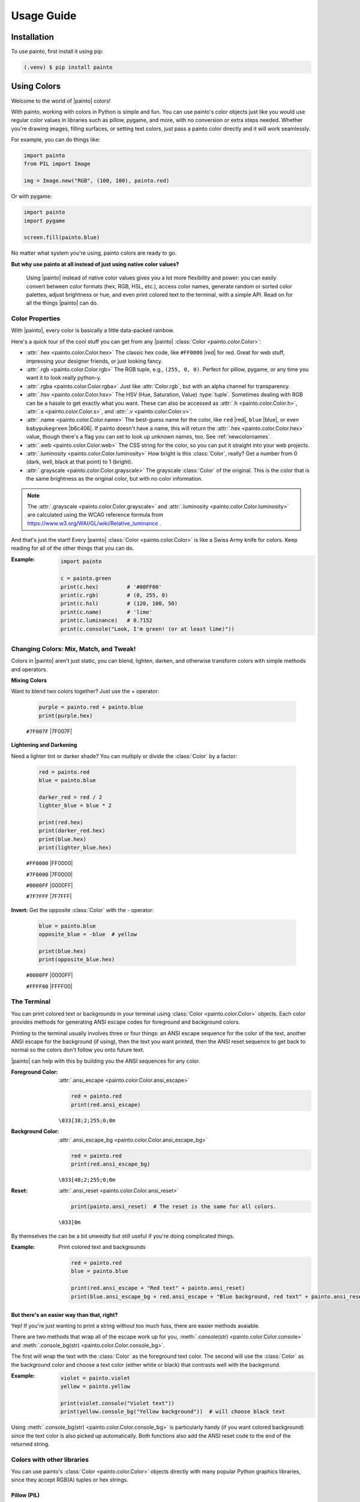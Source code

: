 .. _usageguide:

Usage Guide
===========

.. installation:

Installation
------------

To use painto, first install it using pip:

.. code-block:: console

   (.venv) $ pip install painto

.. _usingcolors:

Using Colors
------------

Welcome to the world of |painto| colors!

With painto, working with colors in Python is simple and fun. You can use painto's color objects
just like you would use regular color values in libraries such as pillow, pygame, and more, with
no conversion or extra steps needed. Whether you're drawing images, filling surfaces, or setting
text colors, just pass a painto color directly and it will work seamlessly.

For example, you can do things like:

.. code-block:: python

   import painto
   from PIL import Image

   img = Image.new("RGB", (100, 100), painto.red)

Or with pygame:

.. code-block:: python

   import painto
   import pygame

   screen.fill(painto.blue)

No matter what system you're using, painto colors are ready to go.


**But why use painto at all instead of just using native color values?**

   Using |painto| instead of native color values gives you a lot more flexibility and power:
   you can easily convert between color formats (hex, RGB, HSL, etc.), access color names,
   generate random or sorted color palettes, adjust brightness or hue, and even print colored
   text to the terminal, with a simple API. Read on for all the things |painto| can do.

.. _colorproperties:


Color Properties
^^^^^^^^^^^^^^^^

With |painto|, every color is basically a little data-packed rainbow.

Here's a quick tour of the cool stuff you can get from any |painto| :class:`Color <painto.color.Color>`:

- :attr:`.hex <painto.color.Color.hex>`
  The classic hex code, like ``#FF0000`` |red| for red. Great for web stuff,
  impressing your designer friends, or just looking fancy.

- :attr:`.rgb <painto.color.Color.rgb>`  
  The RGB tuple, e.g., ``(255, 0, 0)``. Perfect for pillow, pygame, or any time you want it to look
  really python-y.

- :attr:`.rgba <painto.color.Color.rgba>`  
  Just like :attr:`Color.rgb`, but with an alpha channel for transparency.

- :attr:`.hsv <painto.color.Color.hsv>`  
  The HSV (Hue, Saturation, Value) :type:`tuple`. Sometimes dealing with RGB can be a hassle to get
  exactly what you want. These can also be accessed as :attr:`.h <painto.color.Color.h>`,
  :attr:`.s <painto.color.Color.s>`, and :attr:`.v <painto.color.Color.v>`.

- :attr:`.name <painto.color.Color.name>`  
  The best-guess name for the color, like ``red`` |red|, ``blue`` |blue|, or even ``babypukegreen`` |b6c406|.
  If painto doesn't have a name, this will return the :attr:`.hex <painto.color.Color.hex>` value,
  though there's a flag you can set to look up unknown names, too. See :ref:`newcolornames`.

- :attr:`.web <painto.color.Color.web>`  
  The CSS string for the color, so you can put it straight into your web projects.

- :attr:`.luminosity <painto.color.Color.luminosity>`
  How bright is this :class:`Color`, really? Get a number from 0 (dark, well, black at that point)
  to 1 (bright).

- :attr:`.grayscale <painto.color.Color.grayscale>`  
  The grayscale :class:`Color` of the original. This is the color that is the same brightness as the original
  color, but with no color information.

.. note:: The :attr:`.grayscale <painto.color.Color.grayscale>` and
   :attr:`.luminosity <painto.color.Color.luminosity>` are calculated using the WCAG reference formula
   from https://www.w3.org/WAI/GL/wiki/Relative_luminance .


And that's just the start! Every |painto| :class:`Color <painto.color.Color>` is like a Swiss Army knife for colors.
Keep reading for all of the other things that you can do.

:Example:

   .. code-block:: python

      import painto

      c = painto.green
      print(c.hex)         # '#00FF00'
      print(c.rgb)         # (0, 255, 0)
      print(c.hsl)         # (120, 100, 50)
      print(c.name)        # 'lime'
      print(c.luminance)   # 0.7152
      print(c.console("Look, I'm green! (or at least lime)"))

   .. raw:: html

      <pre><font color="#00FF00">Look, I'm green! (or at least lime)</font></pre>


.. _changingcolors:

Changing Colors: Mix, Match, and Tweak!
^^^^^^^^^^^^^^^^^^^^^^^^^^^^^^^^^^^^^^^

Colors in |painto| aren't just static, you can blend, lighten, darken, and otherwise
transform colors with simple methods and operators.

**Mixing Colors**

Want to blend two colors together? Just use the `+` operator:

   .. code-block:: python

      purple = painto.red + painto.blue
      print(purple.hex)
      
   ``#7F007F`` |7F007F|


**Lightening and Darkening**

Need a lighter tint or darker shade? You can multiply or divide the :class:`Color` by
a factor:

   .. code-block:: python

      red = painto.red
      blue = painto.blue

      darker_red = red / 2
      lighter_blue = blue * 2

      print(red.hex)
      print(darker_red.hex)
      print(blue.hex)
      print(lighter_blue.hex)

   ``#FF0000`` |FF0000|

   ``#7F0000`` |7F0000|
   
   ``#0000FF`` |0000FF|
   
   ``#7F7FFF`` |7F7FFF|


**Invert:** Get the opposite :class:`Color` with the `-` operator:

   .. code-block:: python

      blue = painto.blue
      opposite_blue = -blue  # yellow

      print(blue.hex)
      print(opposite_blue.hex)

   ``#0000FF`` |0000FF|

   ``#FFFF00`` |FFFF00|


.. _terminalcolors:

The Terminal
^^^^^^^^^^^^

You can print colored text or backgrounds in your terminal using :class:`Color <painto.color.Color>` objects.
Each color provides methods for generating ANSI escape codes for foreground and background colors.

Printing to the terminal usually involves three or four things: an ANSI escape sequence for the color of the text,
another ANSI escape for the background (if using), then the text you want printed, then the ANSI
reset sequence to get back to normal so the colors don't follow you onto future text.

|painto| can help with this by building you the ANSI sequences for any color.

:Foreground Color: :attr:`.ansi_escape <painto.color.Color.ansi_escape>`

   .. code-block:: python

      red = painto.red
      print(red.ansi_escape)

   ``\033[38;2;255;0;0m``

:Background Color: :attr:`.ansi_escape_bg <painto.color.Color.ansi_escape_bg>`

   .. code-block:: python

      red = painto.red
      print(red.ansi_escape_bg)
   
   ``\033[48;2;255;0;0m``

:Reset: :attr:`.ansi_reset <painto.color.Color.ansi_reset>`

   .. code-block:: python

      print(painto.ansi_reset)  # The reset is the same for all colors.

   ``\033[0m``


By themselves the can be a bit unweidly but still useful if you're doing complicated things.

:Example: Print colored text and backgrounds

   .. code-block:: python

      red = painto.red
      blue = painto.blue

      print(red.ansi_escape + "Red text" + painto.ansi_reset)
      print(blue.ansi_escape_bg + red.ansi_escape + "Blue background, red text" + painto.ansi_reset)
   
   .. raw:: html

      <pre><span style="color:#F00;">Red text</span></pre>
      <pre><span style="color:#F00;background-color:#00F;">Blue background, red text</span></pre>

**But there's an easier way than that, right?**

Yep! If you're just wanting to print a string without too much fuss, there are easier methods avaiable.

There are two methods that wrap all of the escape work up for you, :meth:`.console(str) <painto.color.Color.console>`
and :meth:`.console_bg(str) <painto.color.Color.console_bg>`.

The first will wrap the text with the :class:`Color` as the foreground text color. The second will use the
:class:`Color` as the background color and choose a text color (either white or black) that contrasts well with the backgorund.

:Example:

   .. code-block:: python

      violet = painto.violet
      yellow = painto.yellow

      print(violet.console("Violet text"))
      print(yellow.console_bg("Yellow background"))  # will choose black text
   
   .. raw:: html

      <pre><span style="color:#9A0EEA;">Violet text</span></pre>
      <pre><span style="color:#000;background-color:#fff917;">Yellow background</span></pre>
   
Using :meth:`.console_bg(str) <painto.color.Color.console_bg>` is particularly handy (if you want
colored background) since the text color is also picked up automatically. Both functions also add
the ANSI reset code to the end of the returned string.


Colors with other libraries
^^^^^^^^^^^^^^^^^^^^^^^^^^^

You can use painto's :class:`Color <painto.color.Color>` objects directly with many popular
Python graphics libraries, since they accept RGB(A) tuples or hex strings.

Pillow (PIL)
""""""""""""

:Example:

   .. code-block:: python

      from PIL import Image, ImageDraw
      import painto

      img = Image.new("RGB", (100, 100), painto.sky_blue)
      draw = ImageDraw.Draw(img)
      draw.rectangle([10, 10, 90, 90], fill=painto.red)
      img.show()

Pygame
""""""

:Example:

   .. code-block:: python

      import pygame
      import painto

      pygame.init()
      screen = pygame.display.set_mode((200, 200))
      screen.fill(painto.green)
      pygame.draw.circle(screen, painto.orange, (100, 100), 50)
      pygame.display.flip()
      pygame.time.wait(1000)

Tkinter
"""""""

:Example:

   .. code-block:: python

      import tkinter as tk
      import painto

      root = tk.Tk()
      canvas = tk.Canvas(root, width=200, height=200)
      canvas.pack()
      # Tkinter expects hex strings for colors
      canvas.create_rectangle(50, 50, 150, 150, fill=painto.blue.hex)
      root.mainloop()


.. _newcolornames:

New Color Names
^^^^^^^^^^^^^^^

Normally, colors will only return a true name from :attr:`.name <painto.color.Color.name>` if it
has a name from one of the built-in color lists. However, if you want to look up a color name
you can do that by enabling dynamic name lookup. This will use the ``color.pizza`` API to look up
a name for any RGB color. To do this, there are two helped functions to enable and disable dynamic
name lookup: :meth:`enable_dynamic_name_lookup() <painto.color.enable_dynamic_name_lookup>` and
:meth:`disable_dynamic_name_lookup() <painto.color.disable_dynamic_name_lookup>`.

:Example:

   .. code-block:: python

      >>> new_color = painto.Color("#946A87")
      >>> print(new_color.name)

   ``#946A87`` |946A87|

      >>> painto.enable_dynamic_name_lookup()
      >>> print(new_color.name)

   ``Fruit of Passion`` |946A87|


.. warning::
   Use this with care. It will slow any access to :attr:`.name <painto.color.Color.name>` that isn't known
   and cached.


.. _colorlists:

Working With Lists of colors
----------------------------

sorting, ranges, etc.

.. TODO: Info about lists and ranges.

.. _sortingcolors:

Sorting Colors
^^^^^^^^^^^^^^

Colors can be sorted by hue (rainbow) or luminosity (brightness). The default is luminosity.

:Sorting by Hue: |hues|

:Sorting by Luminosity: |lumin|


You can change sorting by calling :func:`painto.sort_by_hue` or :func:`painto.sort_by_luminosity`,
and see what the current sorting method is with :func:`painto.sorting_by`.

:Example:

   A random set of colors sorted both ways for comparison.

   >>> random_colors = painto.xkcd.random(20)

   |random|

   >>> random_colors = sorted(random_colors)  # by luminosity, the default

   |random_lumin|

   >>> painto.sort_by_hue()
   >>> random_colors = sorted(random_colors)

   |random_hue|


Making Your Own Lists of Colors
^^^^^^^^^^^^^^^^^^^^^^^^^^^^^^^

If you're using a series of colors regularly, you can create a named
:class:`ColorList <painto.color_list.ColorList>` to make it more convenient to access them.

Here's how the "base colors" list was created, for instance:

:Example:
   .. code-block:: python

      base_colors = ColorList({
         "black": Color("#000000"),
         "white": Color("#FFFFFF"),
         "red": Color("#FF0000"),
         "green": Color("#00FF00"),
         "blue": Color("#0000FF"),
         "yellow": Color("#FFFF00"),
         "cyan": Color("#00FFFF"),
         "magenta": Color("#FF00FF"),
      })

The list is simply the names of the colors, and the associated :class:`Color`s.

This can be used directly in the same way and of the built-in lists are used, or you can make
your list act even more native within the |painto| library by adding it to the ``color_lists`` list.

:Example:

   .. code-block:: python

      painto.color_lists.append(my_new_color_list)

When you do this, you can access the colors in the list as attributes of the painto module, so
a color in your new list called ``superorange`` could be accessed as ``painto.superorange``.
